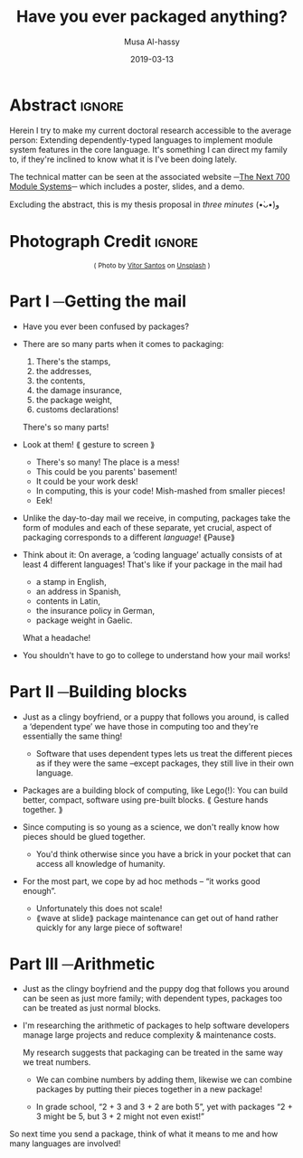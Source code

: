 #+TITLE: Have you ever packaged anything?
#+DATE: 2019-03-13
#+AUTHOR: Musa Al-hassy
#+EMAIL: alhassy@gmail.com
#+OPTIONS: html-postamble:nil toc:nil d:nil
#+LATEX_HEADER: \usepackage[margin=0.5in]{geometry}
#+fileimage: packages.png 250 250
#+filetags: packages dependent-types

# What does it mean to package things together?
#
# Use “block” to remove [needless] distinctions between different sub-parts.

# 120 words ~ 1 minute   ⇒   360 words total
# Hero of story = package

* Abstract                                                   :ignore:

Herein I try to make my current doctoral research accessible to the average person:
Extending dependently-typed languages to implement module system features in the core
language. It's something I can direct my family to, if they're inclined to know what it is
I've been doing lately.

The technical matter can be seen at the associated website
─[[https://alhassy.github.io/next-700-module-systems-proposal/][The Next 700 Module Systems]]─ which includes a poster, slides, and a demo.

Excluding the abstract, this is my thesis proposal in /three minutes/ (•̀ᴗ•́)و

* Photograph Credit                                                  :ignore:
#+LaTeX: \iffalse
#+HTML: <small> <center>
( Photo by
[[https://unsplash.com/@vtrsnts][Vitor Santos]]
on [[https://unsplash.com/][Unsplash]] )
#+HTML: </center> </small>
#+LaTeX: \fi

* Part I ─Getting the mail
+ Have you ever been confused by packages?

+ There are so many parts when it comes to packaging:
  0. There's the stamps,
  1. the addresses,
  2. the contents,
  3. the damage insurance,
  4. the package weight,
  5. customs declarations!

  There's so many parts!

+ Look at them! ⟪ gesture to screen ⟫
  - There's so many! The place is a mess!
  - This could be you parents' basement!
  - It could be your work desk!
  - In computing, this is your code! Mish-mashed from smaller pieces!
  - Eek!

+ Unlike the day-to-day mail we receive, in computing, packages take the form of modules
  and each of these separate, yet crucial, aspect of packaging corresponds to a different
  /language/! ⟪Pause⟫

+ Think about it: On average, a ‘coding language’ actually consists of at least 4 different
  languages! That's like if your package in the mail had
  + a stamp in English,
  + an address in Spanish,
  + contents in Latin,
  + the insurance policy in German,
  + package weight in Gaelic.

  What a headache!

+ You shouldn't have to go to college to understand how your mail works!

  :Ignore:
  In computing, these are
  + An expression language,
  + A type language,
  + A specification or assertion language,
  + A proof language,
  + and a module language.
  :End:

* Part II ─Building blocks

+ Just as a clingy boyfriend, or a puppy that follows you around, is called a ‘dependent type’
  we have those in computing too and they're essentially the same thing!

  - Software that uses dependent types lets us treat the different pieces
    as if they were the same --except packages, they still live in their own language.

+ Packages are a building block of computing, like Lego(!):
  You can build better, compact,
  software using pre-built blocks. ⟪ Gesture hands together. ⟫

+ Since computing is so young as a science,
  we don't really know how pieces should be glued together.

  # maybe remove this, if need to reduce text.
  - You'd think otherwise since you have a brick in your pocket
    that can access all knowledge of humanity.

+ For the most part, we cope by ad hoc methods -- “it works good enough”.

  - Unfortunately this does not scale!
  - ⟪wave at slide⟫ package maintenance can get out of hand
    rather quickly for any large piece of software!

* Part III ─Arithmetic

+ Just as the clingy boyfriend and the puppy dog that follows you around can be seen as just
  more family; with dependent types, packages too can be treated as just normal blocks.

+ I'm researching the arithmetic of packages
  to help software developers manage large projects and reduce complexity & maintenance costs.

  My research suggests that packaging can be treated in the same way we
  treat numbers.

  - We can combine numbers by adding them, likewise we can combine packages by
    putting their pieces together in a new package!

  - In grade school, “2 + 3 and 3 + 2 are both 5”,
    yet with packages “2 + 3 might be 5, but 3 + 2 might not even exist!”

So next time you send a package, think of what it means to me and how many
languages are involved!

# ⟪ End with the same idea as your started with. ⟫

# 3 rs: reading, riting, rithmetic

* COMMENT More ideas

+ Just as engineers tie their domains together using mathematics and have gears to build things,
  what are the building blocks of computing?

+ Computing is growing so rapidly yet we have yet to determine the primitive
   building blocks and methods witch which to glue pieces together.

* COMMENT @@latex:\centerline{\LARGE{ What is a package? }}@@

#+startup: beamer
#+LaTeX_CLASS: beamer
# LaTeX_CLASS_OPTIONS: [bigger]
#+LaTeX_CLASS_OPTIONS: [aspectratio=169]

[[file:packages_many.jpg]]

#+begin_export latex
\vfill
\centerline{Musa Al-hassy}
\centerline{\emph{Computing \& Software}}
#+end_export

* COMMENT footer

# Local Variables:
# eval: (visual-line-mode t)
# compile-command: (my-org-html-export-to-html)
# End:
